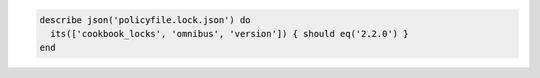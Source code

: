 .. The contents of this file may be included in multiple topics (using the includes directive).
.. The contents of this file should be modified in a way that preserves its ability to appear in multiple topics.

.. To test a cookbook version in a policyfile.lock.json file:

.. code-block:: ruby

   describe json('policyfile.lock.json') do
     its(['cookbook_locks', 'omnibus', 'version']) { should eq('2.2.0') }
   end

